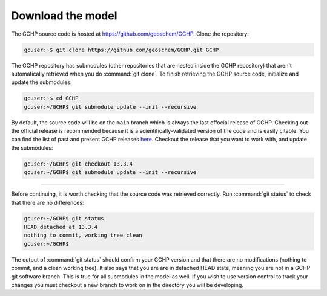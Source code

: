 .. _downloading_gchp:

Download the model
==================

The GCHP source code is hosted at https://github.com/geoschem/GCHP. Clone 
the repository:

.. code-block:: console

   gcuser:~$ git clone https://github.com/geoschem/GCHP.git GCHP

The GCHP repository has submodules (other repositories that are 
nested inside the GCHP repository) that aren't automatically retrieved when
you do :command:`git clone`. To finish retrieving the GCHP source code, 
initialize and update the submodules:

.. code-block:: console

   gcuser:~$ cd GCHP
   gcuser:~/GCHP$ git submodule update --init --recursive


By default, the source code will be on the :literal:`main` branch which is always the last offocial release of GCHP. 
Checking out the official release is recommended because it is a scientifically-validated version of the
code and is easily citable. You can find the list
of past and present GCHP releases `here <https://github.com/geoschem/GCHP/releases>`_.
Checkout the release that you want to work with, and update the submodules:

.. code-block:: console

   gcuser:~/GCHP$ git checkout 13.3.4
   gcuser:~/GCHP$ git submodule update --init --recursive

--------------------------------------------------------------------------------------

Before continuing, it is worth checking that the source code was retrieved correctly.
Run :command:`git status` to check that there are no differences:

.. code-block:: console

   gcuser:~/GCHP$ git status
   HEAD detached at 13.3.4
   nothing to commit, working tree clean
   gcuser:~/GCHP$

The output of :command:`git status` should confirm your GCHP version and
that there are no modifications (nothing to commit, and a clean working tree). It also says that you are are in detached HEAD state, meaning you are not in a GCHP git software branch. This is true for all submodules in the model as well. If you wish to use version control to track your changes you must checkout a new branch to work on in the directory you will be developing.
